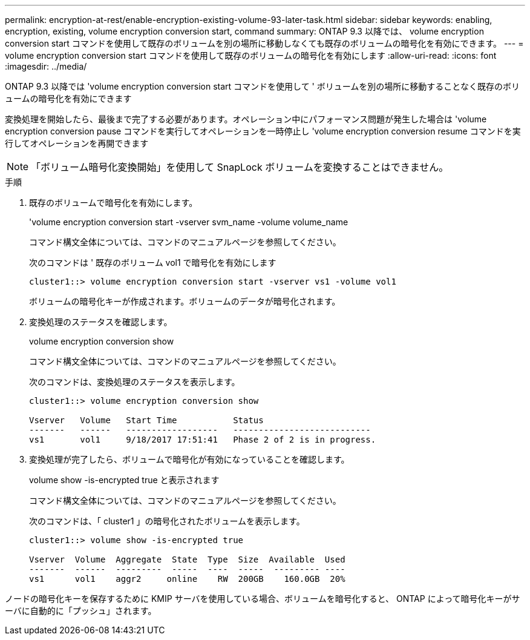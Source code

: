---
permalink: encryption-at-rest/enable-encryption-existing-volume-93-later-task.html 
sidebar: sidebar 
keywords: enabling, encryption, existing, volume encryption conversion start, command 
summary: ONTAP 9.3 以降では、 volume encryption conversion start コマンドを使用して既存のボリュームを別の場所に移動しなくても既存のボリュームの暗号化を有効にできます。 
---
= volume encryption conversion start コマンドを使用して既存のボリュームの暗号化を有効にします
:allow-uri-read: 
:icons: font
:imagesdir: ../media/


[role="lead"]
ONTAP 9.3 以降では 'volume encryption conversion start コマンドを使用して ' ボリュームを別の場所に移動することなく既存のボリュームの暗号化を有効にできます

変換処理を開始したら、最後まで完了する必要があります。オペレーション中にパフォーマンス問題が発生した場合は 'volume encryption conversion pause コマンドを実行してオペレーションを一時停止し 'volume encryption conversion resume コマンドを実行してオペレーションを再開できます

[NOTE]
====
「ボリューム暗号化変換開始」を使用して SnapLock ボリュームを変換することはできません。

====
.手順
. 既存のボリュームで暗号化を有効にします。
+
'volume encryption conversion start -vserver svm_name -volume volume_name

+
コマンド構文全体については、コマンドのマニュアルページを参照してください。

+
次のコマンドは ' 既存のボリューム vol1 で暗号化を有効にします

+
[listing]
----
cluster1::> volume encryption conversion start -vserver vs1 -volume vol1
----
+
ボリュームの暗号化キーが作成されます。ボリュームのデータが暗号化されます。

. 変換処理のステータスを確認します。
+
volume encryption conversion show

+
コマンド構文全体については、コマンドのマニュアルページを参照してください。

+
次のコマンドは、変換処理のステータスを表示します。

+
[listing]
----
cluster1::> volume encryption conversion show

Vserver   Volume   Start Time           Status
-------   ------   ------------------   ---------------------------
vs1       vol1     9/18/2017 17:51:41   Phase 2 of 2 is in progress.
----
. 変換処理が完了したら、ボリュームで暗号化が有効になっていることを確認します。
+
volume show -is-encrypted true と表示されます

+
コマンド構文全体については、コマンドのマニュアルページを参照してください。

+
次のコマンドは、「 cluster1 」の暗号化されたボリュームを表示します。

+
[listing]
----
cluster1::> volume show -is-encrypted true

Vserver  Volume  Aggregate  State  Type  Size  Available  Used
-------  ------  ---------  -----  ----  -----  --------- ----
vs1      vol1    aggr2     online    RW  200GB    160.0GB  20%
----


ノードの暗号化キーを保存するために KMIP サーバを使用している場合、ボリュームを暗号化すると、 ONTAP によって暗号化キーがサーバに自動的に「プッシュ」されます。
